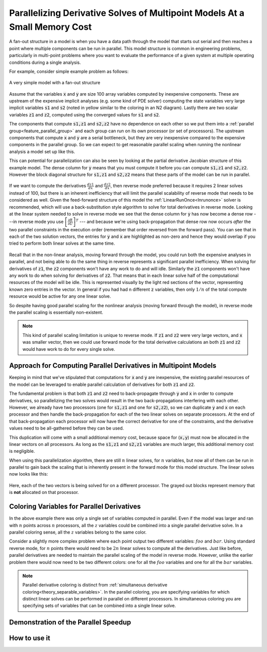 .. _theory_fan_out:

**************************************************************************************
Parallelizing Derivative Solves of Multipoint Models At a Small Memory Cost
**************************************************************************************

A fan-out structure in a model is when you have a data path through the model that starts out serial and then reaches a point where multiple components can be run in parallel.
This model structure is common in engineering problems, particularly in multi-point problems where you want to evaluate the performance of a given system at multiple operating conditions during a single analysis.

For example, consider simple example problem as follows:

.. figure:: dependent_model.png
   :align: center
   :width: 75%
   :alt: A very simple model with a fan-out structure.

   A very simple model with a fan-out structure

Assume that the variables :code:`x` and :code:`y` are size 100 array variables computed by inexpensive components.
These are upstream of the expensive implicit analyses (e.g. some kind of PDE solver) computing the state variables very large implicit variables :code:`s1` and :code:`s2` (noted in yellow similar to the coloring in an N2 diagram).
Lastly there are two scalar variables :code:`z1` and :code:`z2`, computed using the converged values for :code:`s1` and :code:`s2`.

The components that compute :code:`s1,z1` and :code:`s2,z2` have no dependence on each other so we put them into a :ref:`parallel group<feature_parallel_group>` and each group can run on its own processor (or set of processors).
The upstream components that compute :code:`x` and :code:`y` are a serial bottleneck, but they are very inexpensive compared to the expensive components in the parallel group.
So we can expect to get reasonable parallel scaling when running the nonlinear analysis a model set up like this.

This can potential for parallelization can also be seen by looking at the partial derivative Jacobian structure of this example model.
The dense column for :code:`y` means that you must compute it before you can compute :code:`s1,z1` and :code:`s2,z2`.
However the block diagonal structure for :code:`s1,z1` and :code:`s2,z2` means that these parts of the model can be run in parallel.

.. figure:: matrix_figs/parallel_adj_jac.png
   :align: center
   :width: 40%
   :alt: Jacobian structure for fan-out models


If we want to compute the derivatives :math:`\frac{dz1}{dx}` and :math:`\frac{dz2}{dx}`, then reverse mode preferred because it requires 2 linear solves instead of 100, but there is an inherent inefficiency that will limit the parallel scalability of reverse mode that needs to be considered as well.
Given the feed-forward structure of this model the :ref:`LinearRunOnce<lnrunonce>` solver is recommended, which will use a back-substitution style algorithm to solve for total derivatives in reverse mode.
Looking at the linear system needed to solve in reverse mode we see that the dense column for :code:`y` has now become a dense row ---in reverse mode you use :math:`\left[ \frac{\partial R}{\partial U} \right]^T` --- and because we're using back-propagation that dense row now occurs *after* the two parallel constraints in the execution order (remember that order reversed from the forward pass).
You can see that in each of the two solution vectors, the entries for :code:`y` and :code:`x` are highlighted as non-zero and hence they would overlap if you tried to perform both linear solves at the same time.

.. figure:: matrix_figs/parallel_adj_separate.png
   :align: center
   :width: 50%
   :alt: Jacobian structure for fan-out models


Recall that in the non-linear analysis, moving forward through the model, you could run both the expensive analyses in parallel, and not being able to do the same thing in reverse represents a significant parallel inefficiency.
When solving for derivatives of :code:`z1`, the :code:`z2` components won't have any work to do and will idle.
Similarly the :code:`z1` components won't have any work to do when solving for derivatives of :code:`z2`.
That means that in each linear solve half of the computational resources of the model will be idle.
This is represented visually by the light red sections of the vector, representing known zero entries in the vector.
In general if you had had n different :code:`z` variables, then only :math:`1/n` of the total compute resource would be active for any one linear solve.

So despite having good parallel scaling for the nonlinear analysis (moving forward through the model), in reverse mode the parallel scaling is essentially non-existent.


.. note::

    This kind of parallel scaling limitation is unique to reverse mode. If :code:`z1` and :code:`z2` were very large vectors, and :code:`x` was smaller vector, then we could use forward mode for the total derivative calculations an both :code:`z1` and :code:`z2` would have work to do for every single solve.


Approach for Computing Parallel Derivatives in Multipoint Models
-------------------------------------------------------------------

Keeping in mind that we've stipulated that computations for :code:`x` and :code:`y` are inexpensive, the existing parallel resources of the model can be leveraged to enable parallel calculation of derivatives for both :code:`z1` and :code:`z2`.

The fundamental problem is that both :code:`z1` and :code:`z2` need to back-propagate through :code:`y` and :code:`x` in order to compute derivatives, so parallelizing the two solves would result in the two back-propagations interfering with each other.
However, we already have two processors (one for :code:`s1,z1` and one for :code:`s2,z2`), so we can duplicate :code:`y` and :code:`x` on each processor and then handle the back-propagation for each of the two linear solves on separate processors.
At the end of that back-propagation each processor will now have the correct derivative for one of the constraints, and the derivative values need to be all-gathered before they can be used.

This duplication will come with a small additional memory cost, because space for (:code:`x,y`) must now be allocated in the linear vectors on all processors.
As long as the  :code:`s1,z1` and :code:`s2,z1` variables are much larger, this additional memory cost is negligible.

When using this parallelization algorithm, there are still :math:`n` linear solves, for :math:`n` variables, but now all of them can be run in parallel to gain back the scaling that is inherently present in the forward mode for this model structure.
The linear solves now looks like this:

.. figure:: matrix_figs/parallel_adj_combined.png
   :align: center
   :width: 50%
   :alt: Jacobian structure for fan-out models using parallel adjoint

Here, each of the two vectors is being solved for on a different processor.
The grayed out blocks represent memory that is **not** allocated on that processor.


Coloring Variables for Parallel Derivatives
-----------------------------------------------

In the above example there was only a single set of variables computed in parallel.
Even if the model was larger and ran with :math:`n` points across :math:`n` processors, all the :math:`z` variables could be combined into a single parallel derivative solve.
In a parallel coloring sense, all the :math:`z` variables belong to the same color.

Consider a slightly more complex problem where each point output two different variables: :math:`foo` and :math:`bar`.
Using standard reverse mode, for :matH:`n` points there would need to be :math:`2n` linear solves to compute all the derivatives.
Just like before, parallel derivatives are needed to maintain the parallel scaling of the model in reverse mode.
However, unlike the earlier problem there would now need to be two different colors: one for all the :math:`foo` variables and one for all the :math:`bar` variables.


.. note::

    Parallel derivative coloring is distinct from :ref:`simultaneous derivative coloring<theory_separable_variables>`.
    In the parallel coloring, you are specifying variables for which distinct linear solves can be performed in parallel on different processors.
    In simultaneous coloring you are specifying sets of variables that can be combined into a single linear solve.


Demonstration of the Parallel Speedup
-------------------------------------------------



How to use it
------------------

